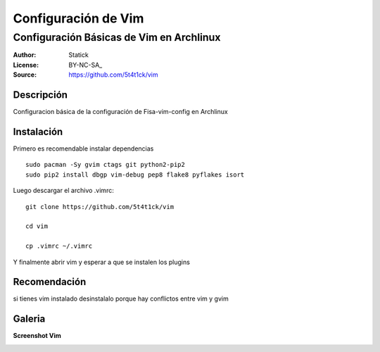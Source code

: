 ====================
Configuración de Vim 
====================

-----------------------------------------
Configuración Básicas de Vim en Archlinux
-----------------------------------------

:Author: Statick 
:License: BY-NC-SA_
:Source: https://github.com/5t4t1ck/vim

Descripción
===========

Configuracion básica de la configuración de Fisa-vim-config en Archlinux


Instalación
==========

Primero es recomendable instalar dependencias ::

    sudo pacman -Sy gvim ctags git python2-pip2
    sudo pip2 install dbgp vim-debug pep8 flake8 pyflakes isort

Luego descargar el archivo .vimrc: ::

    git clone https://github.com/5t4t1ck/vim  

    cd vim 

    cp .vimrc ~/.vimrc 

Y finalmente abrir vim y esperar a que se instalen los plugins

Recomendación 
=============

si tienes vim instalado desinstalalo porque hay conflictos
entre vim y gvim 

Galeria
=======

**Screenshot Vim** 

.. image:: http://i.imgur.com/crfNwMM.png
